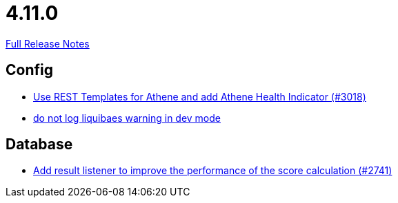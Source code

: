// SPDX-FileCopyrightText: 2023 Artemis Changelog Contributors
//
// SPDX-License-Identifier: CC-BY-SA-4.0

= 4.11.0

link:https://github.com/ls1intum/Artemis/releases/tag/4.11.0[Full Release Notes]

== Config

* link:https://www.github.com/ls1intum/Artemis/commit/31cd72ba0f767eac118f533d5026aabb72b2fe87/[Use REST Templates for Athene and add Athene Health Indicator (#3018)]
* link:https://www.github.com/ls1intum/Artemis/commit/12efcd5ab974510a5c5ec48045a024054e3b9755/[do not log liquibaes warning in dev mode]


== Database

* link:https://www.github.com/ls1intum/Artemis/commit/d8369b199b94e504ffbd320f97de2a65bb31e9e9/[Add result listener to improve the performance of the score calculation (#2741)]
